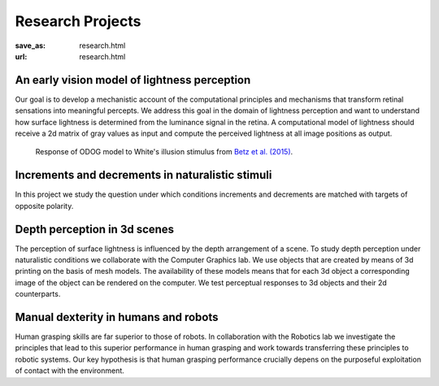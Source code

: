 Research Projects
******************
:save_as: research.html
:url: research.html




An early vision model of lightness perception
-----------------------------------------------
Our goal is to develop a mechanistic account of the computational principles and mechanisms that transform retinal sensations into meaningful percepts. We address this goal in the domain of lightness perception and want to understand how surface lightness is determined from the luminance signal in the retina. A computational model of lightness should receive a 2d matrix of gray values as input and compute the perceived lightness at all image positions as output.   


.. figure:: img/white_illusion_odog.png
   :figwidth: 650
   :alt: White's illusion and ODOG model
   
   Response of ODOG model to White's illusion stimulus from `Betz et al. (2015) <https://dx.doi.org/10.1167/15.14.1>`_.



Increments and decrements in naturalistic stimuli
--------------------------------------------------

In this project we study the question under which conditions increments and decrements are matched with targets of opposite polarity.  




Depth perception in 3d scenes
-------------------------------

The perception of surface lightness is influenced by the depth arrangement of a scene. To study depth perception under naturalistic conditions we collaborate with the Computer Graphics lab. We use objects that are created by means of 3d printing on the basis of mesh models. The availability of these models 
means that for each 3d object a corresponding image of the object can be rendered on the computer. We test perceptual responses to 3d objects and their 2d counterparts.



Manual dexterity in humans and robots
---------------------------------------

Human grasping skills are far superior to those of robots. In collaboration with the Robotics lab we investigate the principles that lead to this superior performance in human grasping and work towards transferring these principles to robotic systems. Our key hypothesis is that human  grasping performance crucially depens on the purposeful exploitation of contact with the environment.    

